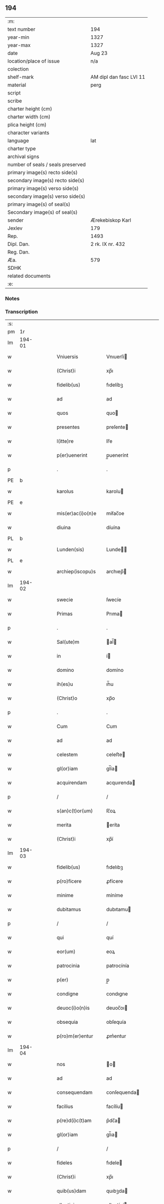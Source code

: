** 194

| :m:                               |                         |
| text number                       | 194                     |
| year-min                          | 1327                    |
| year-max                          | 1327                    |
| date                              | Aug 23                  |
| location/place of issue           | n/a                     |
| colection                         |                         |
| shelf-mark                        | AM dipl dan fasc LVI 11 |
| material                          | perg                    |
| script                            |                         |
| scribe                            |                         |
| charter height (cm)               |                         |
| charter width (cm)                |                         |
| plica height (cm)                 |                         |
| character variants                |                         |
| language                          | lat                     |
| charter type                      |                         |
| archival signs                    |                         |
| number of seals / seals preserved |                         |
| primary image(s) recto side(s)    |                         |
| secondary image(s) recto side(s)  |                         |
| primary image(s) verso side(s)    |                         |
| secondary image(s) verso side(s)  |                         |
| primary image(s) of seal(s)       |                         |
| Secondary image(s) of seal(s)     |                         |
| sender                            | Ærekebiskop Karl        |
| Jexlev                            | 179                     |
| Rep.                              | 1493                    |
| Dipl. Dan.                        | 2 rk. IX nr. 432        |
| Reg. Dan.                         |                         |
| Æa.                               | 579                     |
| SDHK                              |                         |
| related documents                 |                         |
| :e:                               |                         |

*** Notes


*** Transcription
| :s: |        |   |   |   |   |                    |                 |   |   |   |   |     |   |   |    |               |
| pm  |     1r |   |   |   |   |                    |                 |   |   |   |   |     |   |   |    |               |
| lm  | 194-01 |   |   |   |   |                    |                 |   |   |   |   |     |   |   |    |               |
| w   |        |   |   |   |   | Vniuersis          | Vnıuerſí       |   |   |   |   | lat |   |   |    |        194-01 |
| w   |        |   |   |   |   | (Christ)i          | xp̅ı             |   |   |   |   | lat |   |   | =  |        194-01 |
| w   |        |   |   |   |   | fidelib(us)        | fıdelíbꝫ        |   |   |   |   | lat |   |   | == |        194-01 |
| w   |        |   |   |   |   | ad                 | ad              |   |   |   |   | lat |   |   |    |        194-01 |
| w   |        |   |   |   |   | quos               | quo            |   |   |   |   | lat |   |   |    |        194-01 |
| w   |        |   |   |   |   | presentes          | preſente       |   |   |   |   | lat |   |   |    |        194-01 |
| w   |        |   |   |   |   | l(itte)re          | lr̅e             |   |   |   |   | lat |   |   |    |        194-01 |
| w   |        |   |   |   |   | p(er)uenerint      | p̲uenerínt       |   |   |   |   | lat |   |   |    |        194-01 |
| p   |        |   |   |   |   | .                  | .               |   |   |   |   | lat |   |   |    |        194-01 |
| PE  |      b |   |   |   |   |                    |                 |   |   |   |   |     |   |   |    |               |
| w   |        |   |   |   |   | karolus            | karolu         |   |   |   |   | lat |   |   |    |        194-01 |
| PE  |      e |   |   |   |   |                    |                 |   |   |   |   |     |   |   |    |               |
| w   |        |   |   |   |   | mis(er)ac(i)o(n)e  | míẜac̅oe         |   |   |   |   | lat |   |   |    |        194-01 |
| w   |        |   |   |   |   | diuina             | díuína          |   |   |   |   | lat |   |   |    |        194-01 |
| PL  |      b |   |   |   |   |                    |                 |   |   |   |   |     |   |   |    |               |
| w   |        |   |   |   |   | Lunden(sis)        | Lunde̅          |   |   |   |   | lat |   |   |    |        194-01 |
| PL  |      e |   |   |   |   |                    |                 |   |   |   |   |     |   |   |    |               |
| w   |        |   |   |   |   | archiep(iscopu)s   | archıep̅        |   |   |   |   | lat |   |   |    |        194-01 |
| lm  | 194-02 |   |   |   |   |                    |                 |   |   |   |   |     |   |   |    |               |
| w   |        |   |   |   |   | swecie             | ſwecíe          |   |   |   |   | lat |   |   |    |        194-02 |
| w   |        |   |   |   |   | Primas             | Prıma          |   |   |   |   | lat |   |   |    |        194-02 |
| p   |        |   |   |   |   | .                  | .               |   |   |   |   | lat |   |   |    |        194-02 |
| w   |        |   |   |   |   | Sal(ute)m          | al̅            |   |   |   |   | lat |   |   |    |        194-02 |
| w   |        |   |   |   |   | in                 | í              |   |   |   |   | lat |   |   |    |        194-02 |
| w   |        |   |   |   |   | domino             | domíno          |   |   |   |   | lat |   |   |    |        194-02 |
| w   |        |   |   |   |   | ih(es)u            | ıh̅u             |   |   |   |   | lat |   |   |    |        194-02 |
| w   |        |   |   |   |   | (Christ)o          | xp̅o             |   |   |   |   | lat |   |   |    |        194-02 |
| p   |        |   |   |   |   | .                  | .               |   |   |   |   | lat |   |   |    |        194-02 |
| w   |        |   |   |   |   | Cum                | Cum             |   |   |   |   | lat |   |   |    |        194-02 |
| w   |        |   |   |   |   | ad                 | ad              |   |   |   |   | lat |   |   |    |        194-02 |
| w   |        |   |   |   |   | celestem           | celeﬅe         |   |   |   |   | lat |   |   |    |        194-02 |
| w   |        |   |   |   |   | gl(or)iam          | gl̅ía           |   |   |   |   | lat |   |   |    |        194-02 |
| w   |        |   |   |   |   | acquirendam        | acquırenda     |   |   |   |   | lat |   |   |    |        194-02 |
| p   |        |   |   |   |   | /                  | /               |   |   |   |   | lat |   |   |    |        194-02 |
| w   |        |   |   |   |   | s(an)c(t)or(um)    | ſc̅oꝝ            |   |   |   |   | lat |   |   |    |        194-02 |
| w   |        |   |   |   |   | merita             | eríta          |   |   |   |   | lat |   |   |    |        194-02 |
| w   |        |   |   |   |   | (Christ)i          | xp̅í             |   |   |   |   | lat |   |   |    |        194-02 |
| lm  | 194-03 |   |   |   |   |                    |                 |   |   |   |   |     |   |   |    |               |
| w   |        |   |   |   |   | fidelib(us)        | fıdelıbꝫ        |   |   |   |   | lat |   |   |    |        194-03 |
| w   |        |   |   |   |   | p(ro)ficere        | ꝓfícere         |   |   |   |   | lat |   |   |    |        194-03 |
| w   |        |   |   |   |   | minime             | míníme          |   |   |   |   | lat |   |   |    |        194-03 |
| w   |        |   |   |   |   | dubitamus          | dubıtamu       |   |   |   |   | lat |   |   |    |        194-03 |
| p   |        |   |   |   |   | /                  | /               |   |   |   |   | lat |   |   |    |        194-03 |
| w   |        |   |   |   |   | qui                | quí             |   |   |   |   | lat |   |   |    |        194-03 |
| w   |        |   |   |   |   | eor(um)            | eoꝝ             |   |   |   |   | lat |   |   |    |        194-03 |
| w   |        |   |   |   |   | patrocinia         | patrocínía      |   |   |   |   | lat |   |   |    |        194-03 |
| w   |        |   |   |   |   | p(er)              | p̲               |   |   |   |   | lat |   |   |    |        194-03 |
| w   |        |   |   |   |   | condigne           | condıgne        |   |   |   |   | lat |   |   |    |        194-03 |
| w   |        |   |   |   |   | deuoc(i)o(n)is     | deuoc̅oı        |   |   |   |   | lat |   |   |    |        194-03 |
| w   |        |   |   |   |   | obsequia           | obſequía        |   |   |   |   | lat |   |   |    |        194-03 |
| w   |        |   |   |   |   | p(ro)m(er)entur    | ꝓm͛entur         |   |   |   |   | lat |   |   |    |        194-03 |
| lm  | 194-04 |   |   |   |   |                    |                 |   |   |   |   |     |   |   |    |               |
| w   |        |   |   |   |   | nos                | o             |   |   |   |   | lat |   |   |    |        194-04 |
| w   |        |   |   |   |   | ad                 | ad              |   |   |   |   | lat |   |   |    |        194-04 |
| w   |        |   |   |   |   | consequendam       | conſequenda    |   |   |   |   | lat |   |   |    |        194-04 |
| w   |        |   |   |   |   | facilius           | facílíu        |   |   |   |   | lat |   |   |    |        194-04 |
| w   |        |   |   |   |   | p(re)d(i)c(t)am    | p͛dc̅a           |   |   |   |   | lat |   |   |    |        194-04 |
| w   |        |   |   |   |   | gl(or)iam          | gl̅ıa           |   |   |   |   | lat |   |   |    |        194-04 |
| p   |        |   |   |   |   | /                  | /               |   |   |   |   | lat |   |   |    |        194-04 |
| w   |        |   |   |   |   | fideles            | fıdele         |   |   |   |   | lat |   |   |    |        194-04 |
| w   |        |   |   |   |   | (Christ)i          | xp̅ı             |   |   |   |   | lat |   |   |    |        194-04 |
| w   |        |   |   |   |   | quib(us)dam        | quıbꝫda        |   |   |   |   | lat |   |   |    |        194-04 |
| w   |        |   |   |   |   | allectiuis         | allectíuí      |   |   |   |   | lat |   |   |    |        194-04 |
| w   |        |   |   |   |   | munerib(us)        | munerıbꝫ        |   |   |   |   | lat |   |   |    |        194-04 |
| p   |        |   |   |   |   | /                  | /               |   |   |   |   | lat |   |   |    |        194-04 |
| w   |        |   |   |   |   | Jndul¦genciis      | Jndul¦gencíí   |   |   |   |   | lat |   |   |    | 194-04—194-05 |
| w   |        |   |   |   |   | videlic(et)        | ỽıdelícꝫ        |   |   |   |   | lat |   |   |    |        194-05 |
| w   |        |   |   |   |   | (et)               | ⁊               |   |   |   |   | lat |   |   |    |        194-05 |
| w   |        |   |   |   |   | Remissionib(us)    | Remíſſíoníbꝫ    |   |   |   |   | lat |   |   |    |        194-05 |
| p   |        |   |   |   |   | /                  | /               |   |   |   |   | lat |   |   |    |        194-05 |
| w   |        |   |   |   |   | intendimus         | ıntendímu      |   |   |   |   | lat |   |   |    |        194-05 |
| w   |        |   |   |   |   | inuitare           | ınuítare        |   |   |   |   | lat |   |   |    |        194-05 |
| p   |        |   |   |   |   | /                  | /               |   |   |   |   | lat |   |   |    |        194-05 |
| w   |        |   |   |   |   | vt                 | ỽt              |   |   |   |   | lat |   |   |    |        194-05 |
| w   |        |   |   |   |   | diuine             | díuıne          |   |   |   |   | lat |   |   |    |        194-05 |
| w   |        |   |   |   |   | gr(aci)e           | gr̅e             |   |   |   |   | lat |   |   |    |        194-05 |
| w   |        |   |   |   |   | Reddi              | Reddí           |   |   |   |   | lat |   |   |    |        194-05 |
| w   |        |   |   |   |   | ualeant            | ualeant         |   |   |   |   | lat |   |   |    |        194-05 |
| w   |        |   |   |   |   | apciores           | apcíoꝛe        |   |   |   |   | lat |   |   |    |        194-05 |
| lm  | 194-06 |   |   |   |   |                    |                 |   |   |   |   |     |   |   |    |               |
| w   |        |   |   |   |   | Cupientes          | Cupıente       |   |   |   |   | lat |   |   |    |        194-06 |
| w   |        |   |   |   |   | igit(ur)           | ígít᷑            |   |   |   |   | lat |   |   |    |        194-06 |
| p   |        |   |   |   |   | /                  | /               |   |   |   |   | lat |   |   |    |        194-06 |
| w   |        |   |   |   |   | ut                 | ut              |   |   |   |   | lat |   |   |    |        194-06 |
| w   |        |   |   |   |   | Eccl(es)ia         | ccl̅ıa          |   |   |   |   | lat |   |   |    |        194-06 |
| w   |        |   |   |   |   | soror(um)          | oꝛoꝝ           |   |   |   |   | lat |   |   |    |        194-06 |
| w   |        |   |   |   |   | sancte             | ſancte          |   |   |   |   | lat |   |   |    |        194-06 |
| w   |        |   |   |   |   | Clare              | Clare           |   |   |   |   | lat |   |   |    |        194-06 |
| w   |        |   |   |   |   | in                 | í              |   |   |   |   | lat |   |   |    |        194-06 |
| w   |        |   |   |   |   | Ciuitate           | Cíuítate        |   |   |   |   | lat |   |   |    |        194-06 |
| PL  |      b |   |   |   |   |                    |                 |   |   |   |   |     |   |   |    |               |
| w   |        |   |   |   |   | Roskilden(si)      | Roſkılde̅       |   |   |   |   | lat |   |   |    |        194-06 |
| PL  |      e |   |   |   |   |                    |                 |   |   |   |   |     |   |   |    |               |
| w   |        |   |   |   |   | congruis           | congruí        |   |   |   |   | lat |   |   |    |        194-06 |
| w   |        |   |   |   |   | honorib(us)        | honoꝛıbꝫ        |   |   |   |   | lat |   |   |    |        194-06 |
| lm  | 194-07 |   |   |   |   |                    |                 |   |   |   |   |     |   |   |    |               |
| w   |        |   |   |   |   | freq(uen)tet(ur)   | freꝙ̅tet᷑         |   |   |   |   | lat |   |   |    |        194-07 |
| p   |        |   |   |   |   | /                  | /               |   |   |   |   | lat |   |   |    |        194-07 |
| w   |        |   |   |   |   | ac                 | ac              |   |   |   |   | lat |   |   |    |        194-07 |
| w   |        |   |   |   |   | sororib(us)        | ſoꝛoꝛíbꝫ        |   |   |   |   | lat |   |   |    |        194-07 |
| w   |        |   |   |   |   | ibidem             | ıbıde          |   |   |   |   | lat |   |   |    |        194-07 |
| w   |        |   |   |   |   | quib(us)           | quíbꝫ           |   |   |   |   | lat |   |   |    |        194-07 |
| w   |        |   |   |   |   | no(n)              | no̅              |   |   |   |   | lat |   |   |    |        194-07 |
| w   |        |   |   |   |   | est                | eﬅ              |   |   |   |   | lat |   |   |    |        194-07 |
| w   |        |   |   |   |   | licitum            | lícítu         |   |   |   |   | lat |   |   |    |        194-07 |
| w   |        |   |   |   |   | ex(tra)            | exᷓ              |   |   |   |   | lat |   |   |    |        194-07 |
| w   |        |   |   |   |   | suum               | uu            |   |   |   |   | lat |   |   |    |        194-07 |
| w   |        |   |   |   |   | locum              | locu           |   |   |   |   | lat |   |   |    |        194-07 |
| w   |        |   |   |   |   | p(ro)              | ꝓ               |   |   |   |   | lat |   |   |    |        194-07 |
| w   |        |   |   |   |   | earum              | earu           |   |   |   |   | lat |   |   |    |        194-07 |
| w   |        |   |   |   |   | victualib(us)      | ỽıctualıbꝫ      |   |   |   |   | lat |   |   |    |        194-07 |
| w   |        |   |   |   |   | euaga¦ri           | euaga¦rí        |   |   |   |   | lat |   |   |    | 194-07—194-08 |
| p   |        |   |   |   |   | /                  | /               |   |   |   |   | lat |   |   |    |        194-08 |
| w   |        |   |   |   |   | piis               | píí            |   |   |   |   | lat |   |   |    |        194-08 |
| w   |        |   |   |   |   | (Christ)i          | xp̅ı             |   |   |   |   | lat |   |   | =  |        194-08 |
| w   |        |   |   |   |   | fidelium           | fıdelíu        |   |   |   |   | lat |   |   | == |        194-08 |
| w   |        |   |   |   |   | elemosinis         | elemoſíní      |   |   |   |   | lat |   |   |    |        194-08 |
| w   |        |   |   |   |   | succurrat(ur)      | uccurrat᷑       |   |   |   |   | lat |   |   |    |        194-08 |
| p   |        |   |   |   |   | /                  | /               |   |   |   |   | lat |   |   |    |        194-08 |
| w   |        |   |   |   |   | Omnib(us)          | Omnıbꝫ          |   |   |   |   | lat |   |   |    |        194-08 |
| w   |        |   |   |   |   | vere               | ỽere            |   |   |   |   | lat |   |   |    |        194-08 |
| w   |        |   |   |   |   | penitentib(us)     | penítentíbꝫ     |   |   |   |   | lat |   |   |    |        194-08 |
| w   |        |   |   |   |   | (et)               | ⁊               |   |   |   |   | lat |   |   |    |        194-08 |
| w   |        |   |   |   |   | Confessis          | Confeſſí       |   |   |   |   | lat |   |   |    |        194-08 |
| p   |        |   |   |   |   | /                  | /               |   |   |   |   | lat |   |   |    |        194-08 |
| w   |        |   |   |   |   | seu                | eu             |   |   |   |   | lat |   |   |    |        194-08 |
| w   |        |   |   |   |   | se                 | e              |   |   |   |   | lat |   |   |    |        194-08 |
| lm  | 194-09 |   |   |   |   |                    |                 |   |   |   |   |     |   |   |    |               |
| w   |        |   |   |   |   | ad                 | ad              |   |   |   |   | lat |   |   |    |        194-09 |
| w   |        |   |   |   |   | indulgentiarum     | ındulgentíaru  |   |   |   |   | lat |   |   |    |        194-09 |
| w   |        |   |   |   |   | p(er)cepc(i)o(n)em | p̲cepc̅oe        |   |   |   |   | lat |   |   |    |        194-09 |
| w   |        |   |   |   |   | infra              | ınfra           |   |   |   |   | lat |   |   |    |        194-09 |
| w   |        |   |   |   |   | spaciu(m)          | ſpacíu̅          |   |   |   |   | lat |   |   |    |        194-09 |
| w   |        |   |   |   |   | decem              | dece           |   |   |   |   | lat |   |   |    |        194-09 |
| w   |        |   |   |   |   | dierum             | díeru          |   |   |   |   | lat |   |   |    |        194-09 |
| w   |        |   |   |   |   | post               | poﬅ             |   |   |   |   | lat |   |   |    |        194-09 |
| w   |        |   |   |   |   | Recitac(i)o(n)em   | Recítac̅oe      |   |   |   |   | lat |   |   |    |        194-09 |
| w   |        |   |   |   |   | p(re)senciu(m)     | p͛ſencıu̅         |   |   |   |   | lat |   |   |    |        194-09 |
| p   |        |   |   |   |   | /                  | /               |   |   |   |   | lat |   |   |    |        194-09 |
| w   |        |   |   |   |   | p(er)              | p̲               |   |   |   |   | lat |   |   |    |        194-09 |
| w   |        |   |   |   |   | veram              | ỽera           |   |   |   |   | lat |   |   |    |        194-09 |
| lm  | 194-10 |   |   |   |   |                    |                 |   |   |   |   |     |   |   |    |               |
| w   |        |   |   |   |   | confessionem       | confeſſíone    |   |   |   |   | lat |   |   |    |        194-10 |
| w   |        |   |   |   |   | Coaptantib(us)     | Coaptantıbꝫ     |   |   |   |   | lat |   |   |    |        194-10 |
| p   |        |   |   |   |   | /                  | /               |   |   |   |   | lat |   |   |    |        194-10 |
| w   |        |   |   |   |   | qui                | quí             |   |   |   |   | lat |   |   |    |        194-10 |
| w   |        |   |   |   |   | d(i)c(t)am         | dc̅a            |   |   |   |   | lat |   |   |    |        194-10 |
| w   |        |   |   |   |   | Eccl(es)iam        | ccl̅ıa         |   |   |   |   | lat |   |   |    |        194-10 |
| w   |        |   |   |   |   | sing(u)lis         | ıngl̅ı         |   |   |   |   | lat |   |   |    |        194-10 |
| w   |        |   |   |   |   | sollempnitatib(us) | ſollempnítatíbꝫ |   |   |   |   | lat |   |   |    |        194-10 |
| p   |        |   |   |   |   | /                  | /               |   |   |   |   | lat |   |   |    |        194-10 |
| w   |        |   |   |   |   | dieb(us)           | díebꝫ           |   |   |   |   | lat |   |   |    |        194-10 |
| w   |        |   |   |   |   | d(omi)nicis        | dn̅ící          |   |   |   |   | lat |   |   |    |        194-10 |
| w   |        |   |   |   |   | (et)               | ⁊               |   |   |   |   | lat |   |   |    |        194-10 |
| w   |        |   |   |   |   | festiuis           | feﬅíuí         |   |   |   |   | lat |   |   |    |        194-10 |
| lm  | 194-11 |   |   |   |   |                    |                 |   |   |   |   |     |   |   |    |               |
| w   |        |   |   |   |   | deuocionis         | deuocıoní      |   |   |   |   | lat |   |   |    |        194-11 |
| w   |        |   |   |   |   | causa              | cauſa           |   |   |   |   | lat |   |   |    |        194-11 |
| w   |        |   |   |   |   | visitauerint       | ỽıſıtauerínt    |   |   |   |   | lat |   |   |    |        194-11 |
| w   |        |   |   |   |   | annuatim           | annuatí        |   |   |   |   | lat |   |   |    |        194-11 |
| p   |        |   |   |   |   | /                  | /               |   |   |   |   | lat |   |   |    |        194-11 |
| w   |        |   |   |   |   | ibi q(ue)          | ıbí qꝫ          |   |   |   |   | lat |   |   |    |        194-11 |
| w   |        |   |   |   |   | missam             | ıſſa          |   |   |   |   | lat |   |   |    |        194-11 |
| w   |        |   |   |   |   | u(e)l              | ul̅              |   |   |   |   | lat |   |   |    |        194-11 |
| w   |        |   |   |   |   | s(er)monem         | ẜmone          |   |   |   |   | lat |   |   |    |        194-11 |
| w   |        |   |   |   |   | audierint          | audíerínt       |   |   |   |   | lat |   |   |    |        194-11 |
| p   |        |   |   |   |   | /                  | /               |   |   |   |   | lat |   |   |    |        194-11 |
| w   |        |   |   |   |   | quiq(ue)           | quíqꝫ           |   |   |   |   | lat |   |   |    |        194-11 |
| w   |        |   |   |   |   | Cymi¦teriu(m)      | Cẏmí¦teríu̅      |   |   |   |   | lat |   |   |    | 194-11—194-12 |
| w   |        |   |   |   |   | p(re)d(i)c(t)e     | p͛dc̅e            |   |   |   |   | lat |   |   |    |        194-12 |
| w   |        |   |   |   |   | Eccl(es)ie         | ccl̅íe          |   |   |   |   | lat |   |   |    |        194-12 |
| p   |        |   |   |   |   | /                  | /               |   |   |   |   | lat |   |   |    |        194-12 |
| w   |        |   |   |   |   | circueundo         | círcueundo      |   |   |   |   | lat |   |   |    |        194-12 |
| p   |        |   |   |   |   | /                  | /               |   |   |   |   | lat |   |   |    |        194-12 |
| w   |        |   |   |   |   | d(omi)nicam        | dn̅ıca          |   |   |   |   | lat |   |   |    |        194-12 |
| w   |        |   |   |   |   | orac(i)o(n)em      | oꝛac̅oe         |   |   |   |   | lat |   |   |    |        194-12 |
| w   |        |   |   |   |   | cum                | cu             |   |   |   |   | lat |   |   |    |        194-12 |
| w   |        |   |   |   |   | salutac(i)o(n)e    | ſalutac̅oe       |   |   |   |   | lat |   |   |    |        194-12 |
| w   |        |   |   |   |   | b(eat)e            | b̅e              |   |   |   |   | lat |   |   |    |        194-12 |
| w   |        |   |   |   |   | virginis           | ỽírgíní        |   |   |   |   | lat |   |   |    |        194-12 |
| w   |        |   |   |   |   | dixerint           | dıxerínt        |   |   |   |   | lat |   |   |    |        194-12 |
| w   |        |   |   |   |   | p(ro)              | ꝓ               |   |   |   |   | lat |   |   |    |        194-12 |
| w   |        |   |   |   |   | fidelib(us)        | fıdelıbꝫ        |   |   |   |   | lat |   |   |    |        194-12 |
| lm  | 194-13 |   |   |   |   |                    |                 |   |   |   |   |     |   |   |    |               |
| w   |        |   |   |   |   | dei                | deí             |   |   |   |   | lat |   |   |    |        194-13 |
| w   |        |   |   |   |   | defunctis          | defunctí       |   |   |   |   | lat |   |   |    |        194-13 |
| p   |        |   |   |   |   | /                  | /               |   |   |   |   | lat |   |   |    |        194-13 |
| w   |        |   |   |   |   | quor(um)           | quoꝝ            |   |   |   |   | lat |   |   |    |        194-13 |
| w   |        |   |   |   |   | corp(or)a          | coꝛp̲a           |   |   |   |   | lat |   |   |    |        194-13 |
| w   |        |   |   |   |   | inibi              | íníbí           |   |   |   |   | lat |   |   |    |        194-13 |
| w   |        |   |   |   |   | ac                 | ac              |   |   |   |   | lat |   |   |    |        194-13 |
| w   |        |   |   |   |   | in                 | ín              |   |   |   |   | lat |   |   |    |        194-13 |
| w   |        |   |   |   |   | aliis              | alíí           |   |   |   |   | lat |   |   |    |        194-13 |
| w   |        |   |   |   |   | piis               | píí            |   |   |   |   | lat |   |   |    |        194-13 |
| w   |        |   |   |   |   | locis              | locí           |   |   |   |   | lat |   |   |    |        194-13 |
| w   |        |   |   |   |   | Requiescunt        | Requíeſcunt     |   |   |   |   | lat |   |   |    |        194-13 |
| p   |        |   |   |   |   | /                  | /               |   |   |   |   | lat |   |   |    |        194-13 |
| w   |        |   |   |   |   | seu                | eu             |   |   |   |   | lat |   |   |    |        194-13 |
| w   |        |   |   |   |   | qui                | quí             |   |   |   |   | lat |   |   |    |        194-13 |
| w   |        |   |   |   |   | ad                 | ad              |   |   |   |   | lat |   |   |    |        194-13 |
| w   |        |   |   |   |   | fabricam           | fabꝛıca        |   |   |   |   | lat |   |   |    |        194-13 |
| w   |        |   |   |   |   | eius¦dem           | eıuſ¦de        |   |   |   |   | lat |   |   |    | 194-13—194-14 |
| w   |        |   |   |   |   | eccl(es)ie         | eccl̅ıe          |   |   |   |   | lat |   |   |    |        194-14 |
| p   |        |   |   |   |   | /                  | /               |   |   |   |   | lat |   |   |    |        194-14 |
| w   |        |   |   |   |   | u(e)l              | ul̅              |   |   |   |   | lat |   |   |    |        194-14 |
| w   |        |   |   |   |   | alior(um)          | alíoꝝ           |   |   |   |   | lat |   |   |    |        194-14 |
| w   |        |   |   |   |   | edificior(um)      | edıfícíoꝝ       |   |   |   |   | lat |   |   |    |        194-14 |
| w   |        |   |   |   |   | Rep(ar)ac(i)o(n)em | Rep̲ac̅oe        |   |   |   |   | lat |   |   |    |        194-14 |
| p   |        |   |   |   |   | /                  | /               |   |   |   |   | lat |   |   |    |        194-14 |
| w   |        |   |   |   |   | (et)               | ⁊               |   |   |   |   | lat |   |   |    |        194-14 |
| w   |        |   |   |   |   | vitalem            | ỽıtale         |   |   |   |   | lat |   |   |    |        194-14 |
| w   |        |   |   |   |   | sustentac(i)onem   | uﬅentac̅one    |   |   |   |   | lat |   |   |    |        194-14 |
| w   |        |   |   |   |   | d(i)c(t)arum       | dc̅aru          |   |   |   |   | lat |   |   |    |        194-14 |
| w   |        |   |   |   |   | soror(um)          | ſoꝛoꝝ           |   |   |   |   | lat |   |   |    |        194-14 |
| w   |        |   |   |   |   | ibidem             | ıbıde          |   |   |   |   | lat |   |   |    |        194-14 |
| w   |        |   |   |   |   | degen¦ciu(m)       | degen¦cíu̅       |   |   |   |   | lat |   |   |    | 194-14—194-15 |
| p   |        |   |   |   |   | /                  | /               |   |   |   |   | lat |   |   |    |        194-15 |
| w   |        |   |   |   |   | manus              | manu           |   |   |   |   | lat |   |   |    |        194-15 |
| w   |        |   |   |   |   | porrexerint        | poꝛrexerínt     |   |   |   |   | lat |   |   |    |        194-15 |
| w   |        |   |   |   |   | adiutrices         | adıutríce      |   |   |   |   | lat |   |   |    |        194-15 |
| p   |        |   |   |   |   | /                  | /               |   |   |   |   | lat |   |   |    |        194-15 |
| w   |        |   |   |   |   | de                 | de              |   |   |   |   | lat |   |   |    |        194-15 |
| w   |        |   |   |   |   | o(mn)ipotentis     | o̅ıpotentí      |   |   |   |   | lat |   |   |    |        194-15 |
| w   |        |   |   |   |   | dei                | deí             |   |   |   |   | lat |   |   |    |        194-15 |
| w   |        |   |   |   |   | mis(er)icordia     | mıẜıcoꝛdía      |   |   |   |   | lat |   |   |    |        194-15 |
| w   |        |   |   |   |   | (et)               | ⁊               |   |   |   |   | lat |   |   |    |        194-15 |
| w   |        |   |   |   |   | b(eat)or(um)       | bo̅ꝝ             |   |   |   |   | lat |   |   |    |        194-15 |
| w   |        |   |   |   |   | Petri              | Petrí           |   |   |   |   | lat |   |   |    |        194-15 |
| w   |        |   |   |   |   | (et)               | ⁊               |   |   |   |   | lat |   |   |    |        194-15 |
| w   |        |   |   |   |   | Pauli              | Paulí           |   |   |   |   | lat |   |   |    |        194-15 |
| w   |        |   |   |   |   | ap(osto)lor(um)    | apl̅oꝝ           |   |   |   |   | lat |   |   |    |        194-15 |
| lm  | 194-16 |   |   |   |   |                    |                 |   |   |   |   |     |   |   |    |               |
| w   |        |   |   |   |   | eius               | eíu            |   |   |   |   | lat |   |   |    |        194-16 |
| w   |        |   |   |   |   | aucto(rita)te      | auctoᷓte         |   |   |   |   | lat |   |   |    |        194-16 |
| w   |        |   |   |   |   | confisi            | confıſí         |   |   |   |   | lat |   |   |    |        194-16 |
| p   |        |   |   |   |   | /                  | /               |   |   |   |   | lat |   |   |    |        194-16 |
| w   |        |   |   |   |   | q(ua)draginta      | qᷓdragínta       |   |   |   |   | lat |   |   |    |        194-16 |
| w   |        |   |   |   |   | dieru(m)           | dıeru̅           |   |   |   |   | lat |   |   |    |        194-16 |
| w   |        |   |   |   |   | indulgencias       | ındulgencía    |   |   |   |   | lat |   |   |    |        194-16 |
| w   |        |   |   |   |   | de                 | de              |   |   |   |   | lat |   |   |    |        194-16 |
| w   |        |   |   |   |   | iniu(n)cta         | íníu̅cta         |   |   |   |   | lat |   |   |    |        194-16 |
| w   |        |   |   |   |   | sibi               | íbí            |   |   |   |   | lat |   |   |    |        194-16 |
| w   |        |   |   |   |   | penite(n)cia       | penıte̅cía       |   |   |   |   | lat |   |   |    |        194-16 |
| w   |        |   |   |   |   | mis(er)icordit(er) | mıẜıcoꝛdıt͛      |   |   |   |   | lat |   |   |    |        194-16 |
| w   |        |   |   |   |   | in                 | í              |   |   |   |   | lat |   |   |    |        194-16 |
| w   |        |   |   |   |   | d(omi)no           | dn̅o             |   |   |   |   | lat |   |   |    |        194-16 |
| lm  | 194-17 |   |   |   |   |                    |                 |   |   |   |   |     |   |   |    |               |
| w   |        |   |   |   |   | Relaxamus          | Relaxamu       |   |   |   |   | lat |   |   |    |        194-17 |
| p   |        |   |   |   |   | .                  | .               |   |   |   |   | lat |   |   |    |        194-17 |
| w   |        |   |   |   |   | hoc                | hoc             |   |   |   |   | lat |   |   |    |        194-17 |
| w   |        |   |   |   |   | ip(s)is            | ıp̅ı            |   |   |   |   | lat |   |   |    |        194-17 |
| w   |        |   |   |   |   | sup(er)addentes    | up̲addente     |   |   |   |   | lat |   |   |    |        194-17 |
| w   |        |   |   |   |   | de                 | de              |   |   |   |   | lat |   |   |    |        194-17 |
| w   |        |   |   |   |   | gr(aci)a           | gr̅a             |   |   |   |   | lat |   |   |    |        194-17 |
| w   |        |   |   |   |   | speciali           | ſpecíalí        |   |   |   |   | lat |   |   |    |        194-17 |
| p   |        |   |   |   |   | .                  | .               |   |   |   |   | lat |   |   |    |        194-17 |
| w   |        |   |   |   |   | q(uod)             | ꝙ               |   |   |   |   | lat |   |   |    |        194-17 |
| w   |        |   |   |   |   | quicumq(ue)        | quícuqꝫ        |   |   |   |   | lat |   |   |    |        194-17 |
| w   |        |   |   |   |   | sermone(m)         | ermone̅         |   |   |   |   | lat |   |   |    |        194-17 |
| w   |        |   |   |   |   | ibidem             | ıbıde          |   |   |   |   | lat |   |   |    |        194-17 |
| w   |        |   |   |   |   | fec(er)it          | fec͛ít           |   |   |   |   | lat |   |   |    |        194-17 |
| p   |        |   |   |   |   | /                  | /               |   |   |   |   | lat |   |   |    |        194-17 |
| w   |        |   |   |   |   | auditori¦b(us)     | audítoꝛí¦bꝫ     |   |   |   |   | lat |   |   |    | 194-17—194-18 |
| w   |        |   |   |   |   | suis               | uí            |   |   |   |   | lat |   |   |    |        194-18 |
| p   |        |   |   |   |   | /                  | /               |   |   |   |   | lat |   |   |    |        194-18 |
| w   |        |   |   |   |   | aucto(rita)te      | auctoᷓte         |   |   |   |   | lat |   |   |    |        194-18 |
| w   |        |   |   |   |   | q(ua)              | qᷓ               |   |   |   |   | lat |   |   |    |        194-18 |
| w   |        |   |   |   |   | fungim(ur)         | fungí᷑          |   |   |   |   | lat |   |   |    |        194-18 |
| p   |        |   |   |   |   | /                  | /               |   |   |   |   | lat |   |   |    |        194-18 |
| w   |        |   |   |   |   | liberam            | lıbera         |   |   |   |   | lat |   |   |    |        194-18 |
| w   |        |   |   |   |   | h(ab)eat           | he̅at            |   |   |   |   | lat |   |   |    |        194-18 |
| w   |        |   |   |   |   | facultatem         | facultate      |   |   |   |   | lat |   |   |    |        194-18 |
| p   |        |   |   |   |   | /                  | /               |   |   |   |   | lat |   |   |    |        194-18 |
| w   |        |   |   |   |   | totidem            | totıde         |   |   |   |   | lat |   |   |    |        194-18 |
| w   |        |   |   |   |   | dierum             | díeru          |   |   |   |   | lat |   |   |    |        194-18 |
| w   |        |   |   |   |   | indulgencias       | ındulgencía    |   |   |   |   | lat |   |   |    |        194-18 |
| p   |        |   |   |   |   | /                  | /               |   |   |   |   | lat |   |   |    |        194-18 |
| w   |        |   |   |   |   | publicandi         | publıcandí      |   |   |   |   | lat |   |   |    |        194-18 |
| lm  | 194-19 |   |   |   |   |                    |                 |   |   |   |   |     |   |   |    |               |
| w   |        |   |   |   |   | dat(um)            | dat̅             |   |   |   |   | lat |   |   |    |        194-19 |
| w   |        |   |   |   |   | s(u)b              | b̅              |   |   |   |   | lat |   |   |    |        194-19 |
| w   |        |   |   |   |   | sigillo            | ıgıllo         |   |   |   |   | lat |   |   |    |        194-19 |
| w   |        |   |   |   |   | n(ost)ro           | nr̅o             |   |   |   |   | lat |   |   |    |        194-19 |
| p   |        |   |   |   |   | .                  | .               |   |   |   |   | lat |   |   |    |        194-19 |
| w   |        |   |   |   |   | anno               | nno            |   |   |   |   | lat |   |   |    |        194-19 |
| w   |        |   |   |   |   | d(omi)nj           | dn̅ȷ             |   |   |   |   | lat |   |   |    |        194-19 |
| p   |        |   |   |   |   | .                  | .               |   |   |   |   | lat |   |   |    |        194-19 |
| w   |        |   |   |   |   | mill(esi)mo        | ıll̅mo          |   |   |   |   | lat |   |   |    |        194-19 |
| p   |        |   |   |   |   | .                  | .               |   |   |   |   | lat |   |   |    |        194-19 |
| n   |        |   |   |   |   | cccͦ                | ccͦc             |   |   |   |   | lat |   |   |    |        194-19 |
| p   |        |   |   |   |   | .                  | .               |   |   |   |   | lat |   |   |    |        194-19 |
| n   |        |   |   |   |   | xxͦvijͦ              | xxͦỽıȷͦ           |   |   |   |   | lat |   |   |    |        194-19 |
| p   |        |   |   |   |   | .                  | .               |   |   |   |   | lat |   |   |    |        194-19 |
| w   |        |   |   |   |   | Jn                 | Jn              |   |   |   |   | lat |   |   |    |        194-19 |
| w   |        |   |   |   |   | vig(i)lia          | ỽıgl̅ıa          |   |   |   |   | lat |   |   |    |        194-19 |
| w   |        |   |   |   |   | b(eat)i            | bı̅              |   |   |   |   | lat |   |   |    |        194-19 |
| w   |        |   |   |   |   | bartholomei        | bartholomeí     |   |   |   |   | lat |   |   |    |        194-19 |
| w   |        |   |   |   |   | ap(osto)li         | apl̅ı            |   |   |   |   | lat |   |   |    |        194-19 |
| p   |        |   |   |   |   | /                  | /               |   |   |   |   | lat |   |   |    |        194-19 |
| :e: |        |   |   |   |   |                    |                 |   |   |   |   |     |   |   |    |               |
